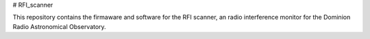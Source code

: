 # RFI_scanner

This repository contains the firmaware and software for the RFI scanner, an radio interference monitor for the Dominion Radio Astronomical Observatory.

